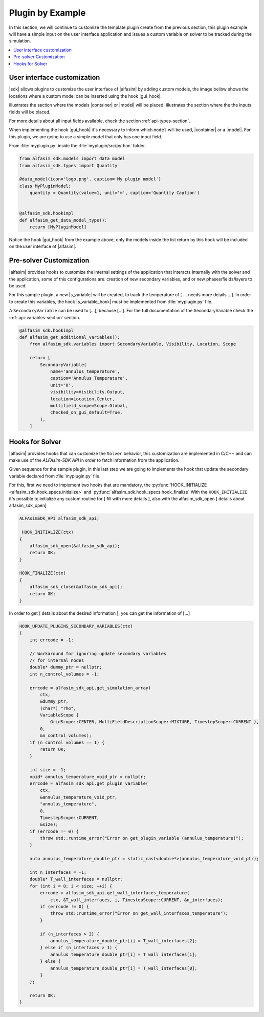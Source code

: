 
.. _plugin-by-example-section:

Plugin by Example
=================

.. Defining the substitution variables used across this file
.. |alfasim| replace:: :program:`ALFAsim`
.. |sdk| replace:: :program:`ALFAsim-SDK`

.. |gui_hook| replace:: :py:func:`alfasim_get_data_model_type`
.. |container| replace:: :py:func:`alfasim_sdk.models.container_model`
.. |model| replace:: :py:func:`alfasim_sdk.models.data_model`
.. |s_variable| replace:: :py:func:`alfasim_sdk.variables.SecondaryVariable`
.. |s_variable_hook| replace:: :py:func:`alfasim_get_additional_variables`

.. |marker_1| image:: _static/marker_1.png
    :scale: 80%

.. |marker_2| image:: _static/marker_2.png
    :scale: 80%


In this section, we will continue to customize the template plugin create from the previous section,
this plugin example will have a simple input on the user interface application and issues a custom variable on
solver to be tracked during the simulation.

.. contents::
    :depth: 3
    :local:


User interface customization
----------------------------

|sdk| allows plugins to customize the user interface of |alfasim| by adding custom models, the image bellow shows
the locations where a custom model can be inserted using the hook |gui_hook|.

.. image:: _static/alfasim_get_data_model_type_main.png
    :target: _static/alfasim_get_data_model_type_main.png


|marker_1| illustrates the section where the models |container| or |model| will be placed.
|marker_2| illustrates the section where the the inputs fields will be placed.

For more details about all input fields available, check the section :ref:`api-types-section`.

When implementing the hook |gui_hook| it's necessary to inform which ``model`` will be used, |container| or a |model|.
For this plugin, we are going to use a simple model that only has one input field.

From :file:`myplugin.py` inside the :file:`myplugin/src/python` folder.

.. code-block:: python

    from alfasim_sdk.models import data_model
    from alfasim_sdk.types import Quantity

    @data_model(icon='logo.png', caption='My plugin model')
    class MyPluginModel:
        quantity = Quantity(value=1, unit='m', caption='Quantity Caption')


    @alfasim_sdk.hookimpl
    def alfasim_get_data_model_type():
        return [MyPluginModel]


Notice the hook |gui_hook| from the example above, only the models inside the list return by this hook will be included
on the user interface of |alfasim|.

.. _pre_solver_customization:

Pre-solver Customization
------------------------

|alfasim| provides hooks to customize the internal settings of the application that interacts internally with the solver and the application,
some of this configurations are: creation of new secondary variables, and  or new phases/fields/layers to be used.

For this sample plugin, a new |s_variable| will be created, to track the temperature of [ ... needs more details ...].
In order to create this variables, the hook |s_variable_hook| must be implemented from :file:`myplugin.py` file.

A ``SecondaryVariable`` can be used to [...], because [...].
For the full documentation of the SecondaryVariable check the :ref:`api-variables-section` section.

.. code-block:: python

    @alfasim_sdk.hookimpl
    def alfasim_get_additional_variables():
        from alfasim_sdk.variables import SecondaryVariable, Visibility, Location, Scope

        return [
            SecondaryVariable(
                name='annulus_temperature',
                caption='Annulus Temperature',
                unit='K',
                visibility=Visibility.Output,
                location=Location.Center,
                multifield_scope=Scope.Global,
                checked_on_gui_default=True,
            ),
        ]


Hooks for Solver
----------------

|alfasim| provides hooks that can customize the ``Solver`` behavior, this customization are implemented in C/C++ and can
make use of the `ALFAsim-SDK API` in order to fetch information from the application.

Given sequence for the sample plugin, in this last step we are going to implements the hook that update the secondary variable
declared from :file:`myplugin.py` file.

For this, first we need to implement two hooks that are mandatory, the :py:func:`HOOK_INITIALIZE <alfasim_sdk.hook_specs.initialize>` and :py:func:`alfasim_sdk.hook_specs.hook_finalize`
With the ``HOOK_INITIALIZE`` it's possible to initialize any custom routine for [ fill with more details ], also
with the alfasim_sdk_open [ details about alfasim_sdk_open]

.. code-block:: cpp

    ALFAsimSDK_API alfasim_sdk_api;

     HOOK_INITIALIZE(ctx)
    {
        alfasim_sdk_open(&alfasim_sdk_api);
        return OK;
    }

    HOOK_FINALIZE(ctx)
    {
        alfasim_sdk_close(&alfasim_sdk_api);
        return OK;
    }

In order to get [ details about the desired information ], you can get the information of [...]

.. code-block:: cpp

    HOOK_UPDATE_PLUGINS_SECONDARY_VARIABLES(ctx)
    {
        int errcode = -1;

        // Workaround for ignoring update secondary variables
        // for internal nodes
        double* dummy_ptr = nullptr;
        int n_control_volumes = -1;

        errcode = alfasim_sdk_api.get_simulation_array(
            ctx,
            &dummy_ptr,
            (char*) "rho",
            VariableScope {
                GridScope::CENTER, MultiFieldDescriptionScope::MIXTURE, TimestepScope::CURRENT },
            0,
            &n_control_volumes);
        if (n_control_volumes == 1) {
            return OK;
        }

        int size = -1;
        void* annulus_temperature_void_ptr = nullptr;
        errcode = alfasim_sdk_api.get_plugin_variable(
            ctx,
            &annulus_temperature_void_ptr,
            "annulus_temperature",
            0,
            TimestepScope::CURRENT,
            &size);
        if (errcode != 0) {
            throw std::runtime_error("Error on get_plugin_variable (annulus_temperature)");
        }

        auto annulus_temperature_double_ptr = static_cast<double*>(annulus_temperature_void_ptr);

        int n_interfaces = -1;
        double* T_wall_interfaces = nullptr;
        for (int i = 0; i < size; ++i) {
            errcode = alfasim_sdk_api.get_wall_interfaces_temperature(
                ctx, &T_wall_interfaces, i, TimestepScope::CURRENT, &n_interfaces);
            if (errcode != 0) {
                throw std::runtime_error("Error on get_wall_interfaces_temperature");
            }

            if (n_interfaces > 2) {
                annulus_temperature_double_ptr[i] = T_wall_interfaces[2];
            } else if (n_interfaces > 1) {
                annulus_temperature_double_ptr[i] = T_wall_interfaces[1];
            } else {
                annulus_temperature_double_ptr[i] = T_wall_interfaces[0];
            }
        };

        return OK;
    }
